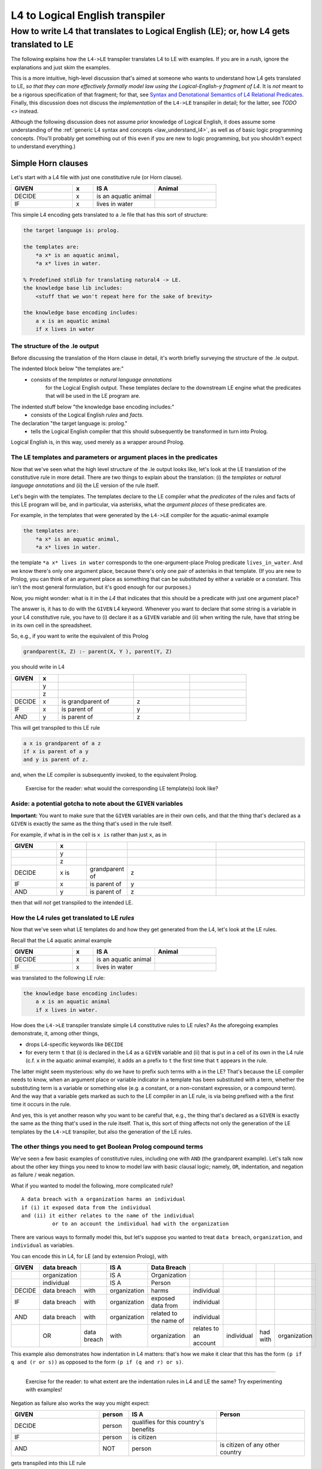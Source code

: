 ================================
L4 to Logical English transpiler
================================

How to write L4 that translates to Logical English (LE); or, how L4 gets translated to LE
=========================================================================================

The following explains how the ``L4->LE`` transpiler translates L4 to LE with examples. 
If you are in a rush, ignore the explanations and just skim the examples.

This is a more intuitive, high-level discussion that's aimed at someone who wants to understand how L4 gets translated to LE, *so that they can more effectively formally model law using the Logical-English-y fragment of L4*. It is *not* meant to be a rigorous specification of that fragment; for that, see `Syntax and Denotational Semantics of L4 Relational Predicates <https://www.overleaf.com/9757591584pqqqyhhrxbpq#6a4a4a>`_. Finally, this discussion does not discuss the *implementation* of the ``L4->LE`` transpiler in detail; for the latter, see `TODO <>` instead.

Although the following discussion does not assume prior knowledge of Logical English, it does assume some understanding 
of the :ref:`generic L4 syntax and concepts <law_understand_l4>`, as well as 
of basic logic programming concepts. (You'll probably get something out of this even if you are new to logic programming, but you shouldn't expect to understand everything.)

Simple Horn clauses
-------------------

Let's start with a L4 file with just one constitutive rule (or Horn clause).

.. csv-table::
    :header: "GIVEN", "x", "IS A", "Animal"
    :widths: 15, 5, 15, 15

    "DECIDE", "x", "is an aquatic animal",
    "IF", "x", "lives in water"

This simple L4 encoding gets translated to a .le file that has this sort of structure:

.. code-block:: le

    the target language is: prolog.

    the templates are:
        *a x* is an aquatic animal,
        *a x* lives in water.

    % Predefined stdlib for translating natural4 -> LE.
    the knowledge base lib includes:
        <stuff that we won't repeat here for the sake of brevity>

    the knowledge base encoding includes:
        a x is an aquatic animal
        if x lives in water


The structure of the .le output
^^^^^^^^^^^^^^^^^^^^^^^^^^^^^^^

Before discussing the translation of the Horn clause in detail, it's worth briefly surveying the structure of the .le output.

The indented block below "the templates are:" 
    - consists of the *templates* or *natural language annotations*
        for the Logical English output. These templates declare to the downstream LE engine what the predicates
        that will be used in the LE program are.

The indented stuff below "the knowledge base encoding includes:"
    - consists of the Logical English *rules* and *facts*.

The declaration "the target language is: prolog." 
    - tells the Logical English compiler that this should subsequently be transformed in turn into Prolog. 

Logical English is, in this way, used merely as a wrapper around Prolog.

The LE templates and parameters or argument places in the predicates
^^^^^^^^^^^^^^^^^^^^^^^^^^^^^^^^^^^^^^^^^^^^^^^^^^^^^^^^^^^^^^^^^^^^

Now that we've seen what the high level structure of the .le output looks like, 
let's look at the LE translation of the constitutive rule in more detail. There are two things to explain about the translation:
(i) the *templates* or *natural language annotations* and (ii) the LE version of the rule itself.

Let's begin with the templates. The templates declare to the LE compiler 
what the *predicates* of the rules and facts of this LE program will be, 
and in particular, via asterisks, what the *argument places* of these predicates are.

For example, in the templates that were generated by the ``L4->LE`` compiler for the aquatic-animal example

.. code-block:: le

    the templates are:
        *a x* is an aquatic animal,
        *a x* lives in water.

the template ``*a x* lives in water`` corresponds to the 
one-argument-place Prolog predicate ``lives_in_water``. 
And we know there's only one argument place, 
because there's only one pair of asterisks in that template.
(If you are new to Prolog, you can think of an argument place
as something that can be substituted by either a variable or a constant. This isn't the most general formulation, but it's good enough for our purposes.)

Now, you might wonder: what is it in the *L4* that indicates that this should be a predicate
with just one argument place? 

The answer is, it has to do with the ``GIVEN`` L4 keyword. Whenever you want to 
declare that some string is a variable in your L4 constitutive rule, 
you have to (i) declare it as a ``GIVEN`` variable 
and (ii) when writing the rule, have that string be in its own cell in the spreadsheet.

So, e.g., if you want to write the equivalent of this Prolog

.. code-block:: prolog
    
    grandparent(X, Z) :- parent(X, Y ), parent(Y, Z)

you should write in L4

.. csv-table::
   :header: "GIVEN", "x", "", "", 
   :widths: 15, 10, 40, 30, 30

   "", "y", "", "", 
   "", "z", "", "", 
   "DECIDE", "x", "is grandparent of", "z"
   "IF", "x", "is parent of", "y"
   "AND", "y", "is parent of", "z"

This will get transpiled to this LE rule

.. code-block:: le

    a x is grandparent of a z
    if x is parent of a y
    and y is parent of z.

and, when the LE compiler is subsequently invoked, to the equivalent Prolog.

    Exercise for the reader: what would the corresponding LE template(s) look like?

Aside: a potential gotcha to note about the ``GIVEN`` variables
^^^^^^^^^^^^^^^^^^^^^^^^^^^^^^^^^^^^^^^^^^^^^^^^^^^^^^^^^^^^^^^

**Important:** You want to make sure that the ``GIVEN`` variables are in their own cells, 
and that the thing that's declared as a ``GIVEN`` 
is exactly the same as the thing that's used in the rule itself. 

For example, if what is in the cell is ``x is`` rather than just ``x``, as in

.. csv-table::
   :header: "GIVEN", "x", "", "", 
   :widths: 15, 10, 10, 30, 30

   "", "y", "", "", 
   "", "z", "", "", 
   "DECIDE", "x is", "grandparent of", "z"
   "IF", "x", "is parent of", "y"
   "AND", "y", "is parent of", "z"

then that will *not* get transpiled to the intended LE.

How the L4 rules get translated to LE *rules*
^^^^^^^^^^^^^^^^^^^^^^^^^^^^^^^^^^^^^^^^^^^^^

Now that we've seen what LE templates do and how they get generated from the L4, let's look at the LE rules.

Recall that the L4 aquatic animal example

.. csv-table::
    :header: "GIVEN", "x", "IS A", "Animal"
    :widths: 15, 5, 15, 15

    "DECIDE", "x", "is an aquatic animal",
    "IF", "x", "lives in water"


was translated to the following LE rule:

.. code-block:: le

    the knowledge base encoding includes:
        a x is an aquatic animal
        if x lives in water.


How does the ``L4->LE`` transpiler translate simple L4 constitutive rules to LE rules? As the aforegoing examples demonstrate, it, among other things,

- drops L4-specific keywords like ``DECIDE`` 

- for every term ``t`` that (i) is declared in the L4 as a ``GIVEN`` variable and (ii) that is put in a cell of its own in the L4 rule (c.f. ``x`` in the aquatic animal example), it adds an ``a`` prefix to ``t`` the first time that ``t`` appears in the rule.

The latter might seem mysterious: why do we have to prefix such terms with ``a`` in the LE? That's because the LE compiler needs to know, when an argument place or variable indicator in a template has been substituted with a term, whether the substituting term is a variable or something else (e.g. a constant, or a non-constant expression, or a compound term). And the way that a variable gets marked as such to the LE compiler in an LE rule, is via being prefixed with ``a`` the first time it occurs in the rule. 

And yes, this is yet another reason why you want to be careful that, e.g.,
the thing that's declared as a ``GIVEN`` 
is exactly the same as the thing that's used in the rule itself. 
That is, this sort of thing affects not only the generation of the LE templates by the ``L4->LE`` transpiler, but also the generation of the LE rules.


The other things you need to get Boolean Prolog compound terms
^^^^^^^^^^^^^^^^^^^^^^^^^^^^^^^^^^^^^^^^^^^^^^^^^^^^^^^^^^^^^^

We've seen a few basic examples of constitutive rules, including one with ``AND`` (the grandparent example). Let's talk now about the other key things you need to know to model law with basic clausal logic; namely, ``OR``, indentation, and negation as failure / weak negation.

What if you wanted to model the following, more complicated rule?

::

  A data breach with a organization harms an individual 
  if (i) it exposed data from the individual 
  and (ii) it either relates to the name of the individual 
            or to an account the individual had with the organization

There are various ways to formally model this, but let's suppose 
you wanted to treat ``data breach``, ``organization``, and ``individual`` as variables.

You can encode this in L4, for LE (and by extension Prolog), with

+--------+--------------+-------------+--------------+------------------------+-----------------------+------------+----------+--------------+
| GIVEN  | data breach  |             | IS A         | Data Breach            |                       |            |          |              |
+========+==============+=============+==============+========================+=======================+============+==========+==============+
|        | organization |             | IS A         | Organization           |                       |            |          |              |
+--------+--------------+-------------+--------------+------------------------+-----------------------+------------+----------+--------------+
|        | individual   |             | IS A         | Person                 |                       |            |          |              |
+--------+--------------+-------------+--------------+------------------------+-----------------------+------------+----------+--------------+
| DECIDE | data breach  | with        | organization | harms                  | individual            |            |          |              |
+--------+--------------+-------------+--------------+------------------------+-----------------------+------------+----------+--------------+
| IF     | data breach  | with        | organization | exposed data from      | individual            |            |          |              |
+--------+--------------+-------------+--------------+------------------------+-----------------------+------------+----------+--------------+
| AND    | data breach  | with        | organization | related to the name of | individual            |            |          |              |
+--------+--------------+-------------+--------------+------------------------+-----------------------+------------+----------+--------------+
|        | OR           | data breach | with         | organization           | relates to an account | individual | had with | organization |
+--------+--------------+-------------+--------------+------------------------+-----------------------+------------+----------+--------------+

This example also demonstrates how indentation in L4 matters: 
that's how we make it clear that this has the form ``(p if q and (r or s))`` 
as opposed to the form ``(p if (q and r) or s)``.

--------------

    Exercise for the reader: to what extent are the indentation rules in L4 and LE the same? Try experimenting with examples!


Negation as failure also works the way you might expect:

.. csv-table::
    :header: "GIVEN", "person", "IS A", "Person"
    :widths: 15, 5, 15, 15

    "DECIDE", "person", "qualifies for this country's benefits",
    "IF", "person", "is citizen"
    "AND", "NOT", "person", "is citizen of any other country"


gets transpiled into this LE rule 

.. code-block:: le

    a person qualifies for this country's benefits
    if person is citizen
    and it is not the case that 
        person is citizen of any other country.

--------------

    Exercise for the reader: what would the corresponding LE template(s) look like?

Working with dates when transpiling to LE (in broad brush strokes)
------------------------------------------------------------------

You'll want to be able to work with dates in a 'first-class' way,
when modelling contracts and legislation. Fortunately, the ``L4->LE`` transpiler allows you to write L4 constitutive rules 
that involve dates. For example, suppose that you're administering a grant with an application deadline of 2023-10-30:

+---------------------+----------------------------------+-------------------+--------------+
| GIVEN               | date of application              |                   |              |
+=====================+==================================+===================+==============+
| DECIDE              | you do not qualify for our       |                   |              |
|                     | fabulous grant                   |                   |              |
+---------------------+----------------------------------+-------------------+--------------+
| IF                  | date of application              | is after          | 2023-10-30   |
+---------------------+----------------------------------+-------------------+--------------+

(Note that dates must be in YY-MM-DD format.)

This gets transformed to this Logical English rule

.. code-block:: le

  you do not qualify for our fabulous grant
  if a date of application is after 2023-10-30.
  
before being handled in turn by Joe Watt's date-related Logical English predicates `(see our fork of Logical English) <https://github.com/smucclaw/LogicalEnglish/pull/8>`_ 
and `Prolog date library <https://github.com/smucclaw/LogicalEnglish/blob/main/declarative_date_time/declarative_date_time.pl>`_.

We just discussed *after*, but there's also *within* and *before*. You can also ask whether a date is a certain number of days or weeks or months before/after/within some other date; for more information on those predicates, or on how the date-related functionality works, see `Syntax and Denotational Semantics of L4 Relational Predicates (for LE) <https://www.overleaf.com/9757591584pqqqyhhrxbpq#6a4a4a>`_.

Doing arithmetic in L4, with LE as the target  
---------------------------------------------

Again, let's approach this with examples. Suppose you're trying to operationalize the following bank regulations regarding an upcoming higher-than-usual interest rates promotion:

    If a customer has stashed at least $3,000 with us across their current and savings accounts --- i.e., if what we might call the *total balances*, or the sum of what they have in savings and in their current account, is at least $3,000 --- then they qualify for this interest-rates promotion. 

How would you express this in the LE fragment of L4?

Here's one approach:

.. csv-table::
   :header: "GIVEN", "customer", "", "", ""
   :widths: 10, 20, 20, 20, 20

   "", "funds in current account", "", "", ""
   "", "savings", "", "", ""
   "", "total balances", "", "", ""
   "DECIDE", "customer", "qualifies for higher interest rate promotion", "", ""
   "IF", "customer's", "curr acc funds", "is", "funds in current account"
   "AND", "customer's", "savings acc funds", "is", "savings"
   "AND", "total balances", "IS", "SUM", "funds in current account"
   "", "", "", "", "savings"
   "AND", "total balances", ">=", "3000", ""

This gets transpiled to this LE rule

.. code-block:: le

    a customer qualifies for higher interest rate promotion
    if customer's curr acc funds is a funds in current account
    and customer's savings acc funds is a savings
    and a total balances is the sum of [funds in current account, savings]
    and total balances >= 3000.


You can test that this does what we expect, with the VSCode Logical English extension, by adding the following to the outputted ``.le`` file and querying with the query ``q`` and scenario ``test``.

.. code-block:: le

    scenario test is:
      alice's curr acc funds is 5000.
      alice's savings acc funds is 10.
      bob's curr acc funds is 40.
      bob's savings acc funds is 100.

    query q is:
      which customer qualifies for higher interest rate promotion.


Exercises
---------





